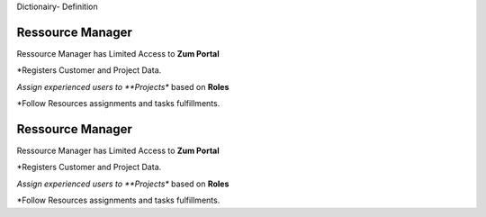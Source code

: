 Dictionairy- Definition

.. _Resource-Manager:

Ressource Manager 
------------------

Ressource Manager has Limited Access to **Zum Portal**

*Registers Customer and Project Data. 

*Assign experienced users to **Projects** based on **Roles**

*Follow Resources assignments and tasks fulfillments.

.. _Talent-Manager:

Ressource Manager 
------------------

Ressource Manager has Limited Access to **Zum Portal**

*Registers Customer and Project Data. 

*Assign experienced users to **Projects** based on **Roles**

*Follow Resources assignments and tasks fulfillments.
